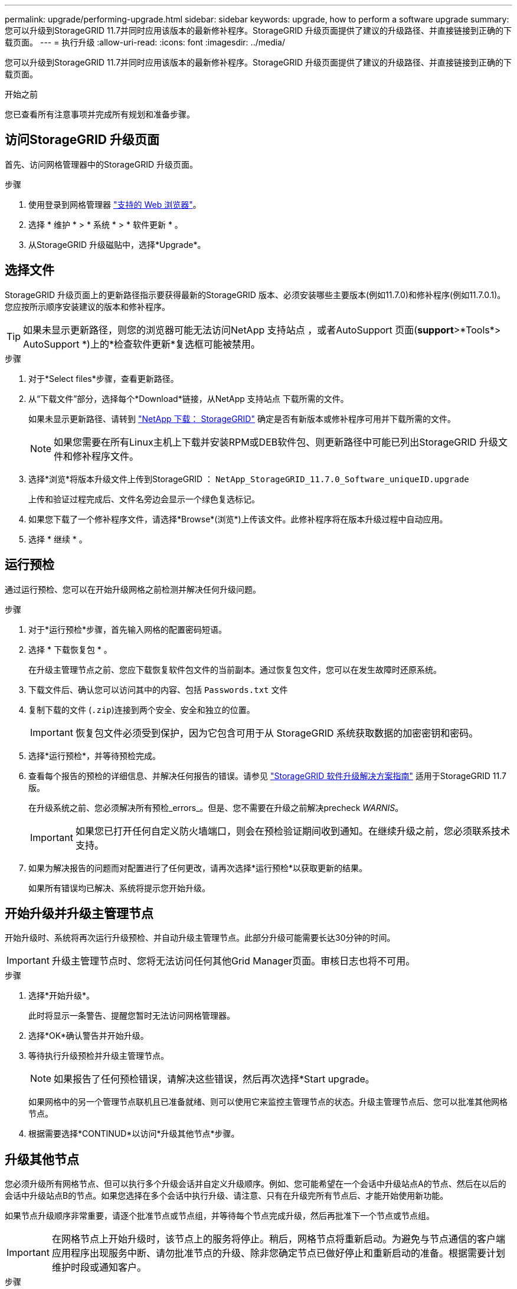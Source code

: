 ---
permalink: upgrade/performing-upgrade.html 
sidebar: sidebar 
keywords: upgrade, how to perform a software upgrade 
summary: 您可以升级到StorageGRID 11.7并同时应用该版本的最新修补程序。StorageGRID 升级页面提供了建议的升级路径、并直接链接到正确的下载页面。 
---
= 执行升级
:allow-uri-read: 
:icons: font
:imagesdir: ../media/


[role="lead"]
您可以升级到StorageGRID 11.7并同时应用该版本的最新修补程序。StorageGRID 升级页面提供了建议的升级路径、并直接链接到正确的下载页面。

.开始之前
您已查看所有注意事项并完成所有规划和准备步骤。



== 访问StorageGRID 升级页面

首先、访问网格管理器中的StorageGRID 升级页面。

.步骤
. 使用登录到网格管理器 link:../admin/web-browser-requirements.html["支持的 Web 浏览器"]。
. 选择 * 维护 * > * 系统 * > * 软件更新 * 。
. 从StorageGRID 升级磁贴中，选择*Upgrade*。




== 选择文件

StorageGRID 升级页面上的更新路径指示要获得最新的StorageGRID 版本、必须安装哪些主要版本(例如11.7.0)和修补程序(例如11.7.0.1)。您应按所示顺序安装建议的版本和修补程序。


TIP: 如果未显示更新路径，则您的浏览器可能无法访问NetApp 支持站点 ，或者AutoSupport 页面(*support*>*Tools*> AutoSupport *)上的*检查软件更新*复选框可能被禁用。

.步骤
. 对于*Select files*步骤，查看更新路径。
. 从“下载文件”部分，选择每个*Download*链接，从NetApp 支持站点 下载所需的文件。
+
如果未显示更新路径、请转到 https://mysupport.netapp.com/site/products/all/details/storagegrid/downloads-tab["NetApp 下载： StorageGRID"^] 确定是否有新版本或修补程序可用并下载所需的文件。

+

NOTE: 如果您需要在所有Linux主机上下载并安装RPM或DEB软件包、则更新路径中可能已列出StorageGRID 升级文件和修补程序文件。

. 选择*浏览*将版本升级文件上传到StorageGRID ： `NetApp_StorageGRID_11.7.0_Software_uniqueID.upgrade`
+
上传和验证过程完成后、文件名旁边会显示一个绿色复选标记。

. 如果您下载了一个修补程序文件，请选择*Browse*(浏览*)上传该文件。此修补程序将在版本升级过程中自动应用。
. 选择 * 继续 * 。




== 运行预检

通过运行预检、您可以在开始升级网格之前检测并解决任何升级问题。

.步骤
. 对于*运行预检*步骤，首先输入网格的配置密码短语。
. 选择 * 下载恢复包 * 。
+
在升级主管理节点之前、您应下载恢复软件包文件的当前副本。通过恢复包文件，您可以在发生故障时还原系统。

. 下载文件后、确认您可以访问其中的内容、包括 `Passwords.txt` 文件
. 复制下载的文件 (`.zip`)连接到两个安全、安全和独立的位置。
+

IMPORTANT: 恢复包文件必须受到保护，因为它包含可用于从 StorageGRID 系统获取数据的加密密钥和密码。

. 选择*运行预检*，并等待预检完成。
. 查看每个报告的预检的详细信息、并解决任何报告的错误。请参见 https://kb.netapp.com/Advice_and_Troubleshooting/Hybrid_Cloud_Infrastructure/StorageGRID/StorageGRID_software_upgrade_resolution_guide["StorageGRID 软件升级解决方案指南"^] 适用于StorageGRID 11.7版。
+
在升级系统之前、您必须解决所有预检_errors_。但是、您不需要在升级之前解决precheck _WARNIS_。

+

IMPORTANT: 如果您已打开任何自定义防火墙端口，则会在预检验证期间收到通知。在继续升级之前，您必须联系技术支持。

. 如果为解决报告的问题而对配置进行了任何更改，请再次选择*运行预检*以获取更新的结果。
+
如果所有错误均已解决、系统将提示您开始升级。





== 开始升级并升级主管理节点

开始升级时、系统将再次运行升级预检、并自动升级主管理节点。此部分升级可能需要长达30分钟的时间。


IMPORTANT: 升级主管理节点时、您将无法访问任何其他Grid Manager页面。审核日志也将不可用。

.步骤
. 选择*开始升级*。
+
此时将显示一条警告、提醒您暂时无法访问网格管理器。

. 选择*OK*确认警告并开始升级。
. 等待执行升级预检并升级主管理节点。
+

NOTE: 如果报告了任何预检错误，请解决这些错误，然后再次选择*Start upgrade。

+
如果网格中的另一个管理节点联机且已准备就绪、则可以使用它来监控主管理节点的状态。升级主管理节点后、您可以批准其他网格节点。

. 根据需要选择*CONTINUD*以访问*升级其他节点*步骤。




== 升级其他节点

您必须升级所有网格节点、但可以执行多个升级会话并自定义升级顺序。例如、您可能希望在一个会话中升级站点A的节点、然后在以后的会话中升级站点B的节点。如果您选择在多个会话中执行升级、请注意、只有在升级完所有节点后、才能开始使用新功能。

如果节点升级顺序非常重要，请逐个批准节点或节点组，并等待每个节点完成升级，然后再批准下一个节点或节点组。


IMPORTANT: 在网格节点上开始升级时，该节点上的服务将停止。稍后，网格节点将重新启动。为避免与节点通信的客户端应用程序出现服务中断、请勿批准节点的升级、除非您确定节点已做好停止和重新启动的准备。根据需要计划维护时段或通知客户。

.步骤
. 对于*升级其他节点*步骤，请查看摘要，其中提供了整个升级的开始时间以及每个主要升级任务的状态。
+
** *启动升级服务*是第一个升级任务。在此任务期间、软件文件将分发到网格节点、并在每个节点上启动升级服务。
** 当*启动升级服务*任务完成后，*升级其他网格节点*任务将启动，系统将提示您下载恢复软件包的新副本。


. 出现提示时、输入配置密码短语并下载恢复包的新副本。
+

IMPORTANT: 升级主管理节点后、您应下载恢复软件包文件的新副本。通过恢复包文件，您可以在发生故障时还原系统。

. 查看每种节点类型的状态表。其中包含非主管理节点、网关节点、存储节点和归档节点的表。
+
当表首次出现时，网格节点可以处于以下阶段之一：

+
** 解包升级
** 正在下载
** 正在等待批准


. [[approval-step ]]当您准备好选择要升级的网格节点(或者如果您需要取消批准选定节点)时、请按照以下说明进行操作：
+
[cols="1a,1a"]
|===
| 任务 | 说明 


 a| 
搜索要批准的特定节点、例如特定站点上的所有节点
 a| 
在*Search*字段中输入搜索字符串



 a| 
选择要升级的所有节点
 a| 
选择*批准所有节点*



 a| 
选择要升级的相同类型的所有节点(例如、所有存储节点)
 a| 
选择节点类型的*Approve All*按钮

如果您批准多个相同类型的节点，则这些节点将一次升级一个。



 a| 
选择要升级的单个节点
 a| 
选择节点的*Approve*按钮



 a| 
延迟所有选定节点上的升级
 a| 
选择*取消批准所有节点*



 a| 
推迟对所有选定的相同类型节点执行升级
 a| 
选择节点类型的*Unapprove All*按钮



 a| 
延迟单个节点上的升级
 a| 
选择节点的*Unapprove*按钮

|===
. 等待已批准的节点继续完成以下升级阶段：
+
** 已批准且正在等待升级
** 正在停止服务
+

NOTE: 当节点的阶段达到*停止服务*时，无法删除该节点。取消批准*按钮被禁用。

** 正在停止容器
** 清理Docker映像
** 正在升级基本操作系统软件包
+

NOTE: 当设备节点达到此阶段时、设备上的StorageGRID 设备安装程序软件将会更新。此自动化过程可确保 StorageGRID 设备安装程序版本与 StorageGRID 软件版本保持同步。

** 正在重新启动
+

IMPORTANT: 某些型号的设备可能会多次重新启动以升级固件和BIOS。

** 重新启动后执行步骤
** 正在启动服务
** 完成


. 重复 <<approval-step,审批步骤>> 在所有网格节点升级之前、根据需要执行任意次数的操作。




== 完成升级

当所有网格节点均已完成升级阶段后，*升级其他网格节点*任务将显示为已完成。其余升级任务将在后台自动执行。

.步骤
. 一旦完成*Enable Features (启用功能)*任务(该任务很快完成)，您就可以开始使用 link:whats-new.html["新增功能"] 在升级后的StorageGRID 版本中。
. 在*升级数据库*任务期间，升级过程会检查每个节点以验证是否不需要更新Cassanda数据库。
+

NOTE: 从StorageGRID 11.6升级到11.7不需要升级Cassanda数据库；但是、Cassanda服务将在每个存储节点上停止并重新启动。对于未来的 StorageGRID 功能版本， Cassandra 数据库更新步骤可能需要几天时间才能完成。

. 完成*升级数据库*任务后，请等待几分钟，等待*最终升级步骤*完成。
. 完成*最终升级步骤*后，即完成升级。第一步*选择文件*将重新显示绿色成功横幅。
. 验证网格操作是否已恢复正常：
+
.. 检查这些服务是否正常运行，以及是否没有意外警报。
.. 确认客户端与 StorageGRID 系统的连接是否按预期运行。



